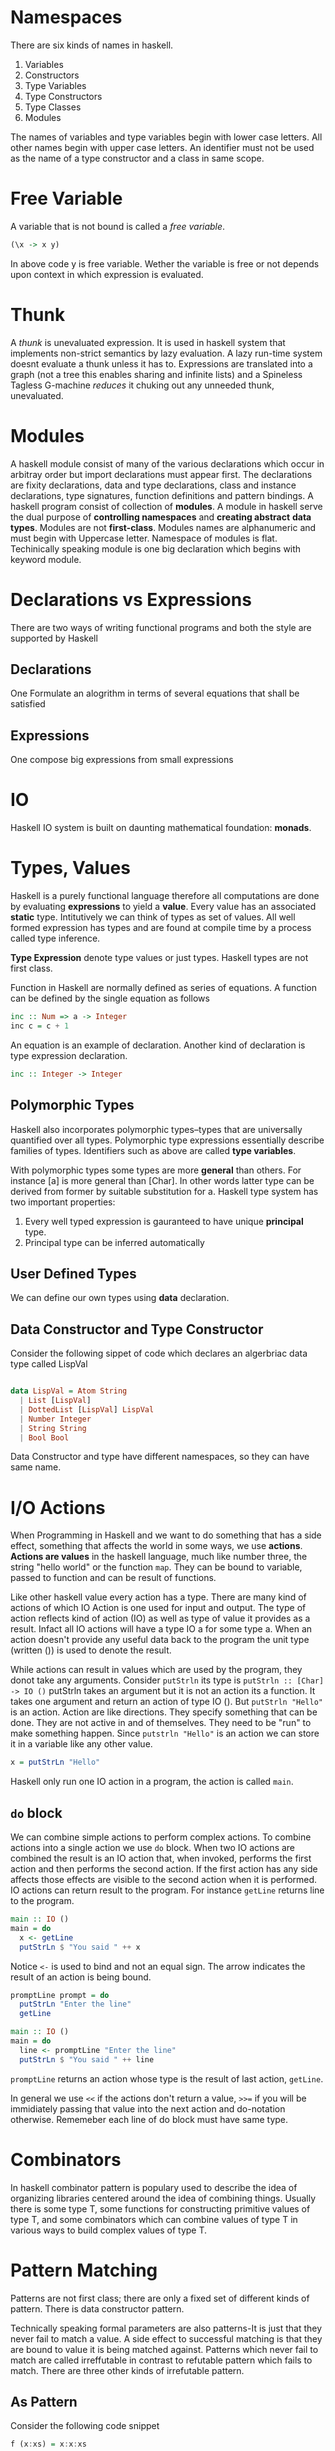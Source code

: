 * Namespaces
  There are six kinds of names in haskell.
  1. Variables
  2. Constructors
  3. Type Variables
  4. Type Constructors
  5. Type Classes
  6. Modules
  The names of variables and type variables begin with lower case letters. All
  other names begin with upper case letters.
  An identifier must not be used as the name of a type constructor and a class
  in same scope.
* Free Variable
  A variable that is not bound is called a /free variable/.

  #+BEGIN_SRC haskell
    (\x -> x y)
  #+END_SRC
  
  In above code y is free variable. Wether the variable is free or not depends
  upon context in which expression is evaluated.
* Thunk
  A /thunk/ is unevaluated expression. It is used in haskell system that
  implements non-strict semantics by lazy evaluation. A lazy run-time system
  doesnt evaluate a thunk unless it has to. Expressions are translated into a
  graph (not a tree this enables sharing and infinite lists) and a Spineless
  Tagless G-machine /reduces/ it chuking out any unneeded thunk, unevaluated.
* Modules
  A haskell module consist of many of the various declarations which occur in
  arbitray order but import declarations must appear first. The declarations are
  fixity declarations, data and type declarations, class and instance
  declarations, type signatures, function definitions and pattern bindings. 
  A haskell program consist of collection of *modules*. A module in haskell
  serve the dual purpose of *controlling namespaces* and *creating abstract*
  *data types*. Modules are not *first-class*. Modules names are alphanumeric
  and must begin with Uppercase letter. Namespace of modules is flat.
  Techinically speaking module is one big declaration which begins with keyword
  module. 
* Declarations vs Expressions
  There are two ways of writing functional programs and both the style are
  supported by Haskell
** Declarations
   One Formulate an alogrithm in terms of several equations that shall be satisfied
** Expressions
   One compose big expressions from small expressions
* IO
  Haskell IO system is built on daunting mathematical foundation: *monads*.
* Types, Values
  Haskell is a purely functional language therefore all computations are done by
  evaluating *expressions* to yield a *value*. Every value has an associated
  *static* type. Intitutively we can think of types as set of values. All well
  formed expression has types and are found at compile time by a process called
  type inference.

  *Type Expression* denote type values or just types. Haskell types are not first
  class.

  Function in Haskell are normally defined as series of equations. A function
  can be defined by the single equation as follows
  
  #+begin_src haskell
    inc :: Num => a -> Integer
    inc c = c + 1
  #+end_src

  An equation is an example of declaration. Another kind of declaration is type
  expression declaration.

  #+begin_src haskell
      inc :: Integer -> Integer
  #+end_src
** Polymorphic Types
   Haskell also incorporates polymorphic types--types that are universally
   quantified over all types. Polymorphic type expressions essentially describe
   families of types. Identifiers such as above are called *type variables*.

   With polymorphic types some types are more *general* than others. For
   instance [a] is more general than [Char]. In other words latter type can be
   derived from former by suitable substitution for a. Haskell type system has
   two important properties:
   1. Every well typed expression is gauranteed to have unique *principal* type.
   2. Principal type can be inferred automatically

** User Defined Types
   We can define our own types using *data* declaration.

** Data Constructor and Type Constructor
   Consider the following sippet of code which declares an algerbriac data type
   called LispVal

   #+begin_src haskell

     data LispVal = Atom String
       | List [LispVal]
       | DottedList [LispVal] LispVal
       | Number Integer
       | String String
       | Bool Bool

   #+end_src 

   Data Constructor and type have different namespaces, so they can
   have same name.
* I/O Actions
  When Programming in Haskell and we want to do something that has a side
  effect, something that affects the world in some ways, we use
  *actions*. *Actions are values* in the haskell language, much like number
  three, the string "hello world" or the function ~map~. They can be bound to
  variable, passed to function and can be result of functions.

  Like other haskell value every action has a type. There are many kind of
  actions of which IO Action is one used for input and output. The type of
  action reflects kind of action (IO) as well as type of value it provides as a
  result. Infact all IO actions will have a type IO a for some type a. When an
  action doesn't provide any useful data back to the program the unit type
  (written ()) is used to denote the result.

  While actions can result in values which are used by the program, they donot
  take any arguments. Consider ~putStrln~ its type is
  ~putStrln :: [Char] -> IO ()~
  putStrln takes an argument but it is not an action its a function. It takes
  one argument and return an action of type IO (). But ~putStrln "Hello"~ is an
  action. Action are like directions. They specify something that can be
  done. They are not active in and of themselves. They need to be "run" to make
  something happen. Since ~putstrln "Hello"~ is an action we can store it in a
  variable like any other value.
  #+begin_src haskell
      x = putStrLn "Hello"
  #+end_src
  Haskell only run one IO action in a program, the action is called ~main~.
  
** ~do~ block
   We can combine simple actions to  perform complex actions. To combine actions
   into a single action we use ~do~ block. When two IO actions are combined the
   result is an IO action that, when invoked, performs the first action and then
   performs the second action. If the first action has any side affects those
   effects are visible to the second action when it is performed. IO actions can
   return result to the program. For instance ~getLine~ returns line to the
   program.

   #+begin_src haskell
     main :: IO ()
     main = do
       x <- getLine
       putStrLn $ "You said " ++ x
   #+end_src

   Notice ~<-~ is used to bind and not an equal sign. The arrow indicates the
   result of an action is being bound.

   #+begin_src haskell
     promptLine prompt = do
       putStrLn "Enter the line"
       getLine

     main :: IO ()
     main = do
       line <- promptLine "Enter the line"
       putStrLn $ "You said " ++ line
   #+end_src

   ~promptLine~ returns an action whose type is the result of last action,
   ~getLine~.

   In general we use ~<<~ if the actions don't return a value, ~>>=~ if you will
   be immidiately passing that value into the next action and do-notation
   otherwise. Rememeber each line of do block must have same type.

* Combinators
  In haskell combinator pattern is populary used to describe the idea of
  organizing libraries centered around the idea of combining things. Usually
  there is some type T, some functions for constructing primitive values of type
  T, and some combinators which can combine values of type T in various ways to
  build complex values of type T.
* Pattern Matching
  Patterns are not first class; there are only a fixed set of different kinds of
  pattern. There is data constructor pattern.

  Technically speaking formal parameters are also patterns-It is just that they
  never fail to match a value. A side effect to successful matching is that they
  are bound to value it is being matched against. Patterns which never fail to
  match are called irreffutable in contrast to refutable pattern which fails to
  match. There are three other kinds of irrefutable pattern.

** As Pattern
   Consider the following code snippet

   #+begin_src haskell
     f (x:xs) = x:x:xs

     f @s(x:xs) = x:s
   #+end_src

** Wild Cards
   They match anything but in case of formal parameters binds nothing.

** Pattern Matching Semantics
   Pattern Matching can succeed, fail or diverge.
   *A sequence of gaurds provied for same pattern* as follows

   #+begin_src haskell
     sign x | x > 0 = 1
            | x == 0 = 0
            | x < 0 = -1
   #+end_src

* Case Expression
  Pattern Matching provides a way to dispatch control based upon structural
  properties of a value.
* Function in Haskell
  Below are some examples for writing functions in Haskell.
  It demonstrates use of if-else, case and gaurds.
  The code snippet below shows an example of recursive factorial procedure which
  evolves into recursive process

  #+begin_src haskell
    factorialIf num = if (num == 0) || (num == 1)
                      then 1
                      else num * factorialIf (num - 1)

    factorialCase num = case num of 0 -> 1
                                    1 -> 1
                                    _ -> num * factorialCase (num - 1)


    factorialGaurds num | num == 0 = 1
                        | num == 1 = 1
                        | otherwise = num *factorialGaurds (num - 1)          
  #+end_src

  The code snippet below is an example of recursive factorial procedre which
  evolves into an iterative process.
  
  #+begin_src haskell
    factorialIter num = factIterative 1 1 num
      where factIterative result counter num = if counter > num
                                               then result
                                               else factIterative (result * counter) (counter + 1) num

  #+end_src
* Folds
* Monads
  When complexity reaches a certain level, we start decomposing larger
  computations into smaller ones. The quality of decomposition is measured by
  how much coupling there is between the pieces, and how well we and the
  compiler can control and verify it. There is overwhelming evidence that hidden
  couplings are a major source of bugs in both single and multithreaded
  programs. 
  Pure functional programming reduces the coupling to the minimum--its just
  plugging output of one function into another. However many traditional notions
  of computations are expressed in a pseudo functional way;with procedures that
  take arguments and return result but also do some non-functional things. There
  is surprisingly large class of such computations that can be truned into pure
  functions by just modifying their return types.

  A pure function is well behaved;if we give a function a certain input it will
  always generate exactly same output.

  A Monad turns out to be a key of writing *side-effecting* programs in pure
  functional languages. With monads we can use the type system to cleanly
  separate out side effecting computations from ones that don't have a side
  effect so that niether kind of computation interfere with other. So we get
  all the benefits of functional programming for code that doesn't do
  side-effects (type system gaurantees that they don't do side effects) while
  still being able to do side effects when necessary.

  *Monads are general tool for structuring various kinds of computation* in a
  well behaved way. In many cases monadic code can be vastly shorter and more 
  comprehensible than equivalent non-monadic code. So monads have an
  applicability that goes way beyond helping us deal with side-effects in
  functional languages.

  *Monads are generalization of functions, function application, and function*
  *composition to allow them to deal with richer notions of computation than*
  *standard function.*
  
  What is *Notions of Computations*?
  The simplest and well behaved notion of computation is ordinary (pure)
  functions. A pure function is a rule which for a particular input always
  generate exact same output. In Haskell function have well defined type
  signature which means there are types a and b such that function maps a value
  of type a to a value of type b. We can express this in Haskell notation as
  follows
  
  #+begin_src haskell
    f :: a -> b
  #+end_src
  
  where the ~::~ means "has the following type". So the function has the
  functional type ~a -> b~, which means that it takes in a value of type a and
  returns a value of type b.
  Some other notions of computations (also refered to as side effects)
  1. may do file or terminal input/output
  2. may raise exceptions
  3. may read or write shared state(local or gloabl)
  4. may fail to produce any results
  5. may produce multiple results at the same time.

  A /monad/ describes the way of transforming the return type of a particular
  kind of computation into a fancier /monadic type/. Functions that return a
  monadic type are called monadic functions.
  ~do~ notation simplifies the syntax of composing multiple monadic functions.

  The *IO system* in Haskell and many other functional languages is constructed
  using a Monad.

  The Prelude contains a number of classes defining monads as they are used in
  Haskell. These classes are based upon monad construct in *category theory*
  While the category theoretic terminology provides the names of monadic
  classes and operations, it is not necessary to delve into abstract mathematics
  to get an intutive understanding of how to use monadic classes.
** Monadic Values and Monadic Functions
   The point of monads is to generalize the notion of function application and
   function compositions to notions of computation which are different from pure
   functions. We might want to write the type of this extended function
   something like below

   #+begin_src haskell
     f :: a --[something else] --> b
   #+end_src

   for extended function f, input type a and output type b. The /something else/
   is specific to particuar notion of computation. In Haskell special notion of
   computation correspond to particular monad. We can refer to these functions
   as monadic functions.

   In Haskell monads always have the form

   #+begin_src haskell
     f :: a -> mb
   #+end_src
   
   In code above f is a pure function which takes input value of type a and
   returns output value of type mb. So in Haskell these monadic functions are
   represented as pure functions with a funky monadic return type;put
   differently, the pure function takes in regular values and return funky
   "monadic values". In notation "m b" b is some Haskell type, and m will
   represent some kind of monad. In Haskell m has to be /type constructor/,
   which is basically function on types. It takes type argument and returns a
   new type. *Generally we say that f is a function from a to b in IO monad.*

   Note: There is related notion called comonad which uses function like ~f:: c
   a -> b~ for some comonad c.

   Consider the /notion of/ list  of Int. The /list of/ part can be thought as a
   type constructor which takes a particular type ~Int~ as and returns new type
   ~[Int]~. Infact any polymorphic type in Haskell has a corresponding type
   constructor.
   One the simplest is polymorphic ~Maybe~ type.

   #+begin_src haskell
     data Maybe a = Just a | Nothing   
   #+end_src 
   
   which says ~Maybe~ is a type constructor which takes input ~a~ which is a
   type and and produces another type as output. For example
   
   #+begin_src haskell
     data Maybe Int = Just Int | Nothing
   #+end_src
   
   So ~Maybe~ itself is a function on types mapping one input type to output
   type. There is a techincal name for this: the type constructor ~Maybe~ has
   the kind * -> *. A kind is type of types; primitive types have the kind *,
   which just means that they aren't type functions (i.e. type constructors)
   
   So Monads, as represented in Haskell are type constructors turning input type
   into new type. So the ~IO~ monad is a type constructor and IO String, IO Bool
   are valid haskell types. Similarly ~Maybe~ is a type constructor and ~Maybe
   Bool~, ~Maybe Int~ are valid Haskell types.

   *Note:* Monads in Haskell are type constructors;not all type constructors are
   monads. As we will se Monads have to be type constructors for which specific
   operations are defined and for which specific monad laws hold.

   *Big Question* What does values that have monadic type represents. Lets call
   them *monadic values*(not standard terminology). What does value of ~IO
   float~ or ~IO String~ represent.

   *Recap*
   1. There is familiar concept of pure functions;a function which does nothing
      more than converting an input value of some type to an output value.
   2. Then there are special kinds of functions that do something else besides
      converting input values into output values. That something else do file IO
      or terminal IO, raise exceptions, interacting with local or global state,
      possibly fail, or return more than one result etc. Each of these special
      kinds of function corresponds to particular monad. Let's refer them as
      *monadic functions*.
   3. Haksell represents monadic functions as pure functions which convert input
      value of some type into an output value of special monadic type. Let's
      call these output values as *monadic values*.

      *Problem Restatement*
      What do monadic values really represent?.
      *Answer* They dont really represent anything intutive. The intutive
      concept is notion of monadic functions. The concept of monadic value is
      not intutive;its just how haskell has chosen to represent the output of
      monadic functions.

   Nevertheless in Haskell there two ways of trying to explain the notion of
   monadic value
   1. A monadic value of type ~m a~ is some kind of action that does /something
      else/ and returns value of type a.
   2. A monadic value of type a is like a container that stores value of type
      a. 

   Let's take our notion of monadic functions as our starting point.

   #+begin_src haskell
     f :: a -> mb
   #+end_src

   Then ~f x~, where x has type a, would have type ~m b~

   ~x :: a~
   ~f x :: m b~

   Now ~f x~ is a monadic value which is not very intutive.
   Consider another function ~g~ as follows
   #+begin_src haskell
     g :: a -> () -> a
     g x () = x
   #+end_src

   ~g (f x)~ has type ~() -> m b~. In other words, its a function which takes a
   unit value as argument and returns monadic value. But looked at another way,
   its a monadic function which converts a unit value into a value of type b
   also doing something else in the process.

   We can understand the monadic value construct in Haskell in a way that it is
   a function of type ~() -> m b~ i.e. a function which maps unit value to a
   value of type ~b~ doing something else in the process.

** Fundamental Monadic Operation
   One of the keys in functional programming is the ability to compose new
   functions. Functional Programmers talk about /composability/ all the time,
   with the implication that if some aspect of a programming language isn't
   composable, its probably not worth much.

   In Haskell we use the type function to give us gaurantee that pure functions
   are actually pure.
   
* Operator
** Operator Associativity
   
** Bind Operator (>>)
   It is used behind the scenes of a ~do~ block to combine sequence of actions.
* Algebraic Data Types  
* TypeClasses
  Class methods are treated as top level declaration in Haskell. They share
  same namespace as ordinary variables; a name cannot be used to denote both a
  class method and a variable or method in different class. TypeClasses admit
  adhoc polymorphism or overloading.
  ~Read~ and ~Show~ typeclasses are used for serilization in Haskell. ~show~
  method of ~Show~ typeclass produces output that is both human readable and
  machine readable and ~read~ method of ~Read~ typeclass 
* Polymorphism
  A value is polymorphic if there is more than one type it can have. It is key
  feature of Haskell's type system. Two categories of polymorphism
  1. *Parametric Polymorphism*: refers to when the type of value contains one or
     more (unconstrained) type variables, so that value may adopt any type that
     results from substituting those variables with concrete type. In Haskell
     this means any type in which a type variable, denoted by a name in a type
     begininning with a lowercase letter appears without constraints.
  2. *Ad-hoc Polymorphism* is achieved in Haskell using typeclasses and class
     instances.
* Laziness
  In Haskell Non-strict semantics is implemented using Laziness.
  *String Handling in Haskell is normally lazy, so ~read~ and ~show~ can be used
  on quite large data structures without incident.
* Currying
  
